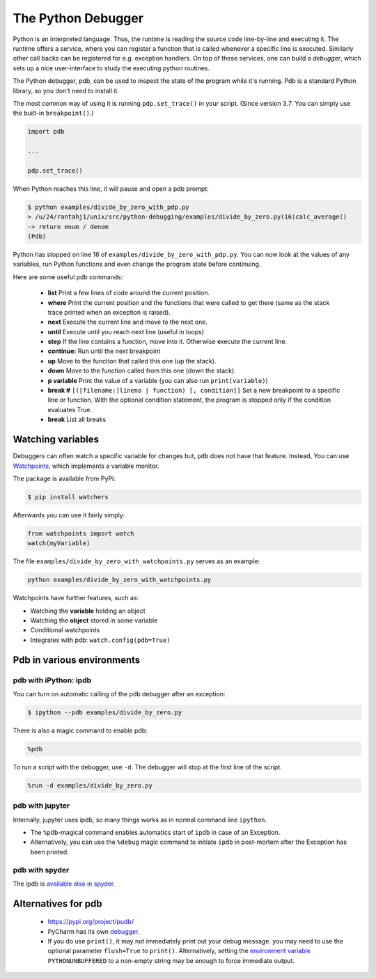 
The Python Debugger
===================

Python is an interpreted language. Thus, the runtime is reading the source code line-by-line and executing it. The runtime offers a service, where you can register a function that is called whenever a specific line is executed. Similarly other call backs can be registered for e.g. exception handlers. On top of these services, one can build a *debugger*, which sets up a nice user-interface to study the executing python routines.

The Python debugger, pdb, can be used to inspect the state of the program
while it's running. Pdb is a standard Python library, so you don't need to
install it.

The most common way of using it is running ``pdp.set_trace()`` in your script.
(Since version 3.7: You can simply use the built-in ``breakpoint()``.)

.. code-block:: python

    import pdb

    ...

    pdp.set_trace()

When Python reaches this line, it will pause and open a pdb prompt:

.. code-block:: console

    $ python examples/divide_by_zero_with_pdp.py
    > /u/24/rantahj1/unix/src/python-debugging/examples/divide_by_zero.py(16)calc_average()
    -> return enum / denom
    (Pdb)

Python has stopped on line 16 of ``examples/divide_by_zero_with_pdp.py``. You can
now look at the values of any variables, run Python functions and even change
the program state before continuing.

Here are some useful pdb commands:

  - **list** Print a few lines of code around the current position.
  - **where** Print the current position and the functions that were called
    to get there (same as the stack trace printed when an exception is raised).
  - **next** Execute the current line and move to the next one.
  - **until** Execute until you reach next line (useful in loops)
  - **step** If the line contains a function, move into it. Otherwise execute
    the current line.
  - **continue:** Run until the next breakpoint
  - **up** Move to the function that called this one (up the stack).
  - **down** Move to the function called from this one (down the stack).
  - **p variable** Print the value of a variable (you can also run
    ``print(variable)``)
  - **break #** ``[([filename:]lineno | function) [, condition]]`` Set a new breakpoint to a specific line or function. With the optional condition statement, the program is stopped only if the condition evaluates True.
  - **break** List all breaks

Watching variables
~~~~~~~~~~~~~~~~~~

Debuggers can often watch a specific variable for changes but, ``pdb`` does not have that feature. Instead, You can use  `Watchpoints <https://pypi.org/project/watchpoints/>`_, which  implements a variable monitor.

The package is available from PyPi:

.. code-block:: console

    $ pip install watchers


Afterwards you can use it fairly simply:

.. code-block:: python

    from watchpoints import watch
    watch(myVariable)

The file ``examples/divide_by_zero_with_watchpoints.py`` serves as an example:
    
.. code-block:: console

   python examples/divide_by_zero_with_watchpoints.py


Watchpoints have further features, such as:

- Watching the **variable** holding an object
- Watching the **object** stored in some variable
- Conditional watchpoints
- Integrates with pdb: ``watch.config(pdb=True)``

   
    
Pdb in various environments
~~~~~~~~~~~~~~~~~~~~~~~~~~~
    

pdb with iPython: ipdb
----------------------

You can turn on automatic calling of the pdb debugger after an exception:

.. code-block:: console

    $ ipython --pdb examples/divide_by_zero.py


There is also a magic command to enable pdb:


.. code-block:: python

    %pdb

To run a script with the debugger, use ``-d``. The debugger will stop at the first line of the script.

.. code-block:: python

    %run -d examples/divide_by_zero.py



pdb with jupyter
----------------

Internally, jupyter uses ipdb, so many things works as in normal command line ``ipython``.

- The ``%pdb``-magical command enables automatics start of ``ipdb`` in case of an Exception. 
- Alternatively, you can use the ``%debug`` magic command to initiate ``ipdb`` in post-mortem after the Exception has been printed.



pdb with spyder
---------------


The ipdb is `available also in spyder <https://docs.spyder-ide.org/5/panes/debugging.html>`_.



Alternatives for pdb
~~~~~~~~~~~~~~~~~~~~

 * https://pypi.org/project/pudb/
 * PyCharm has its own `debugger <https://www.jetbrains.com/pycharm/features/debugger.html>`_.
 * If you do use ``print()``, it may not immediately print out your debug message. you may need to use the optional parameter ``flush=True`` to ``print()``. Alternatively, setting the `environment variable <https://docs.python.org/3/using/cmdline.html#environment-variables>`_ ``PYTHONUNBUFFERED`` to a non-empty string may be enough to force immediate output.

